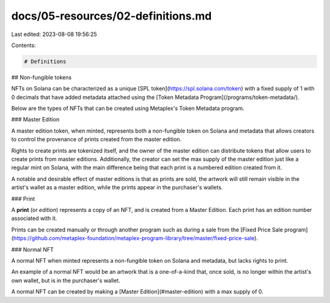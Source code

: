docs/05-resources/02-definitions.md
===================================

Last edited: 2023-08-08 19:56:25

Contents:

.. code-block:: md

    # Definitions

## Non-fungible tokens

NFTs on Solana can be characterized as a unique [SPL token](https://spl.solana.com/token) with a fixed supply of 1 with 0 decimals that have added metadata attached using the [Token Metadata Program](/programs/token-metadata/).

Below are the types of NFTs that can be created using Metaplex's Token Metadata program.

### Master Edition

A master edition token, when minted, represents both a non-fungible token on Solana and metadata that allows creators to control the provenance of prints created from the master edition.

Rights to create prints are tokenized itself, and the owner of the master edition can distribute tokens that allow users to create prints from master editions. Additionally, the creator can set the max supply of the master edition just like a regular mint on Solana, with the main difference being that each print is a numbered edition created from it.

A notable and desirable effect of master editions is that as prints are sold, the artwork will still remain visible in the artist's wallet as a master edition, while the prints appear in the purchaser's wallets.

### Print

A **print** (or `edition`) represents a copy of an NFT, and is created from a Master Edition. Each print has an edition number associated with it.

Prints can be created manually or through another program such as during a sale from the [Fixed Price Sale program](https://github.com/metaplex-foundation/metaplex-program-library/tree/master/fixed-price-sale).


### Normal NFT

A normal NFT when minted represents a non-fungible token on Solana and metadata, but lacks rights to print.

An example of a normal NFT would be an artwork that is a one-of-a-kind that, once sold, is no longer within the artist's own wallet, but is in the purchaser's wallet.

A normal NFT can be created by making a [Master Edition](#master-edition) with a max supply of 0.


